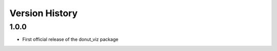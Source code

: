 .. _lsst.ts.donut.viz-version_history:

##################
Version History
##################

.. _lsst.ts.donut.viz-1.0.0:

-------------
1.0.0
-------------

* First official release of the donut_viz package